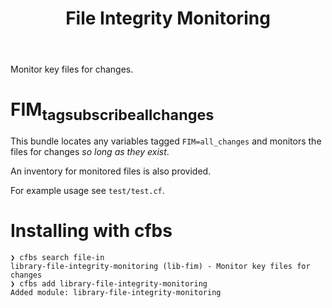 #+Title: File Integrity Monitoring

Monitor key files for changes.

* FIM_tag_subscribe_all_changes

This bundle locates any variables tagged =FIM=all_changes= and monitors the files for changes /so long as they exist/.

An inventory for monitored files is also provided.

For example usage see =test/test.cf=.

* Installing with cfbs

#+begin_example
  ❯ cfbs search file-in
  library-file-integrity-monitoring (lib-fim) - Monitor key files for changes
  ❯ cfbs add library-file-integrity-monitoring
  Added module: library-file-integrity-monitoring
#+end_example

